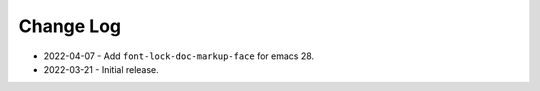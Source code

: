 
##########
Change Log
##########

- 2022-04-07
  - Add ``font-lock-doc-markup-face`` for emacs 28.

- 2022-03-21
  - Initial release.
